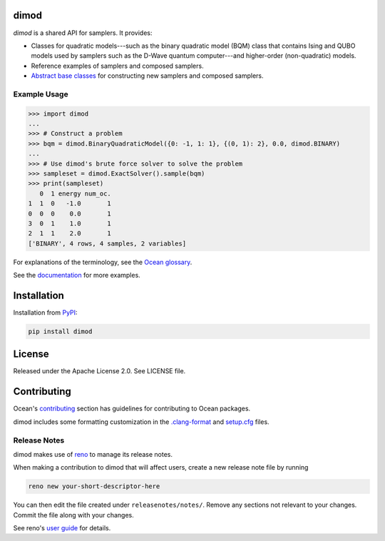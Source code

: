 .. image:: https://img.shields.io/pypi/v/dimod.svg
    :target: https://pypi.org/project/dimod

.. image:: https://img.shields.io/pypi/pyversions/dimod.svg
    :target: https://pypi.python.org/pypi/dimod

.. image:: https://circleci.com/gh/dwavesystems/dimod.svg?style=svg
    :target: https://circleci.com/gh/dwavesystems/dimod

.. image:: https://codecov.io/gh/dwavesystems/dimod/branch/main/graph/badge.svg
    :target: https://codecov.io/gh/dwavesystems/dimod

dimod
=====

.. start_dimod_about

`dimod` is a shared API for samplers. It provides:

*   Classes for quadratic models---such as the binary quadratic model (BQM)
    class that contains Ising and QUBO models used by samplers such as the
    D-Wave quantum computer---and higher-order (non-quadratic) models.
*   Reference examples of samplers and composed samplers.
*   `Abstract base classes <https://docs.python.org/3/library/abc.html>`_ for
    constructing new samplers and composed samplers.

Example Usage
-------------

>>> import dimod
...
>>> # Construct a problem
>>> bqm = dimod.BinaryQuadraticModel({0: -1, 1: 1}, {(0, 1): 2}, 0.0, dimod.BINARY)
...
>>> # Use dimod's brute force solver to solve the problem
>>> sampleset = dimod.ExactSolver().sample(bqm)
>>> print(sampleset)
   0  1 energy num_oc.
1  1  0   -1.0       1
0  0  0    0.0       1
3  0  1    1.0       1
2  1  1    2.0       1
['BINARY', 4 rows, 4 samples, 2 variables]

.. end_dimod_about

.. todo:: update these links

For explanations of the terminology, see the
`Ocean glossary <https://docs.ocean.dwavesys.com/en/stable/concepts/index.html>`_.

See the `documentation <https://docs.ocean.dwavesys.com/en/stable/docs_dimod/>`_
for more examples.

Installation
============

Installation from `PyPI <https://pypi.org/project/dimod>`_:

.. code-block:: bash

    pip install dimod

License
=======

Released under the Apache License 2.0. See LICENSE file.

Contributing
============

.. todo:: update these links

Ocean's
`contributing <https://docs.ocean.dwavesys.com/en/stable/contributing.html>`_
section has guidelines for contributing to Ocean packages.

dimod includes some formatting customization in the
`.clang-format <.clang-format>`_ and `setup.cfg <setup.cfg>`_ files.

Release Notes
-------------

dimod makes use of `reno <https://docs.openstack.org/reno/>`_ to manage its
release notes.

When making a contribution to dimod that will affect users, create a new
release note file by running

.. code-block:: bash

    reno new your-short-descriptor-here

You can then edit the file created under ``releasenotes/notes/``.
Remove any sections not relevant to your changes.
Commit the file along with your changes.

See reno's
`user guide <https://docs.openstack.org/reno/latest/user/usage.html>`_ for
details.